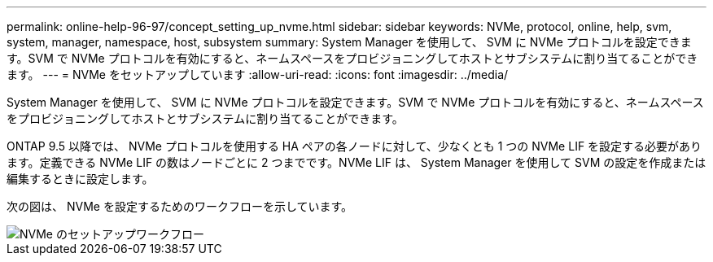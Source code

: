 ---
permalink: online-help-96-97/concept_setting_up_nvme.html 
sidebar: sidebar 
keywords: NVMe, protocol, online, help, svm, system, manager, namespace, host, subsystem 
summary: System Manager を使用して、 SVM に NVMe プロトコルを設定できます。SVM で NVMe プロトコルを有効にすると、ネームスペースをプロビジョニングしてホストとサブシステムに割り当てることができます。 
---
= NVMe をセットアップしています
:allow-uri-read: 
:icons: font
:imagesdir: ../media/


[role="lead"]
System Manager を使用して、 SVM に NVMe プロトコルを設定できます。SVM で NVMe プロトコルを有効にすると、ネームスペースをプロビジョニングしてホストとサブシステムに割り当てることができます。

ONTAP 9.5 以降では、 NVMe プロトコルを使用する HA ペアの各ノードに対して、少なくとも 1 つの NVMe LIF を設定する必要があります。定義できる NVMe LIF の数はノードごとに 2 つまでです。NVMe LIF は、 System Manager を使用して SVM の設定を作成または編集するときに設定します。

次の図は、 NVMe を設定するためのワークフローを示しています。

image::../media/nvme_setup_workflow.gif[NVMe のセットアップワークフロー]

